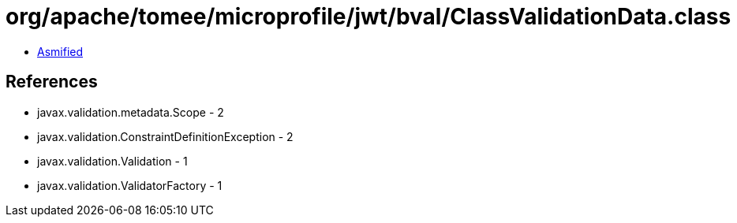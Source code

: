 = org/apache/tomee/microprofile/jwt/bval/ClassValidationData.class

 - link:ClassValidationData-asmified.java[Asmified]

== References

 - javax.validation.metadata.Scope - 2
 - javax.validation.ConstraintDefinitionException - 2
 - javax.validation.Validation - 1
 - javax.validation.ValidatorFactory - 1
